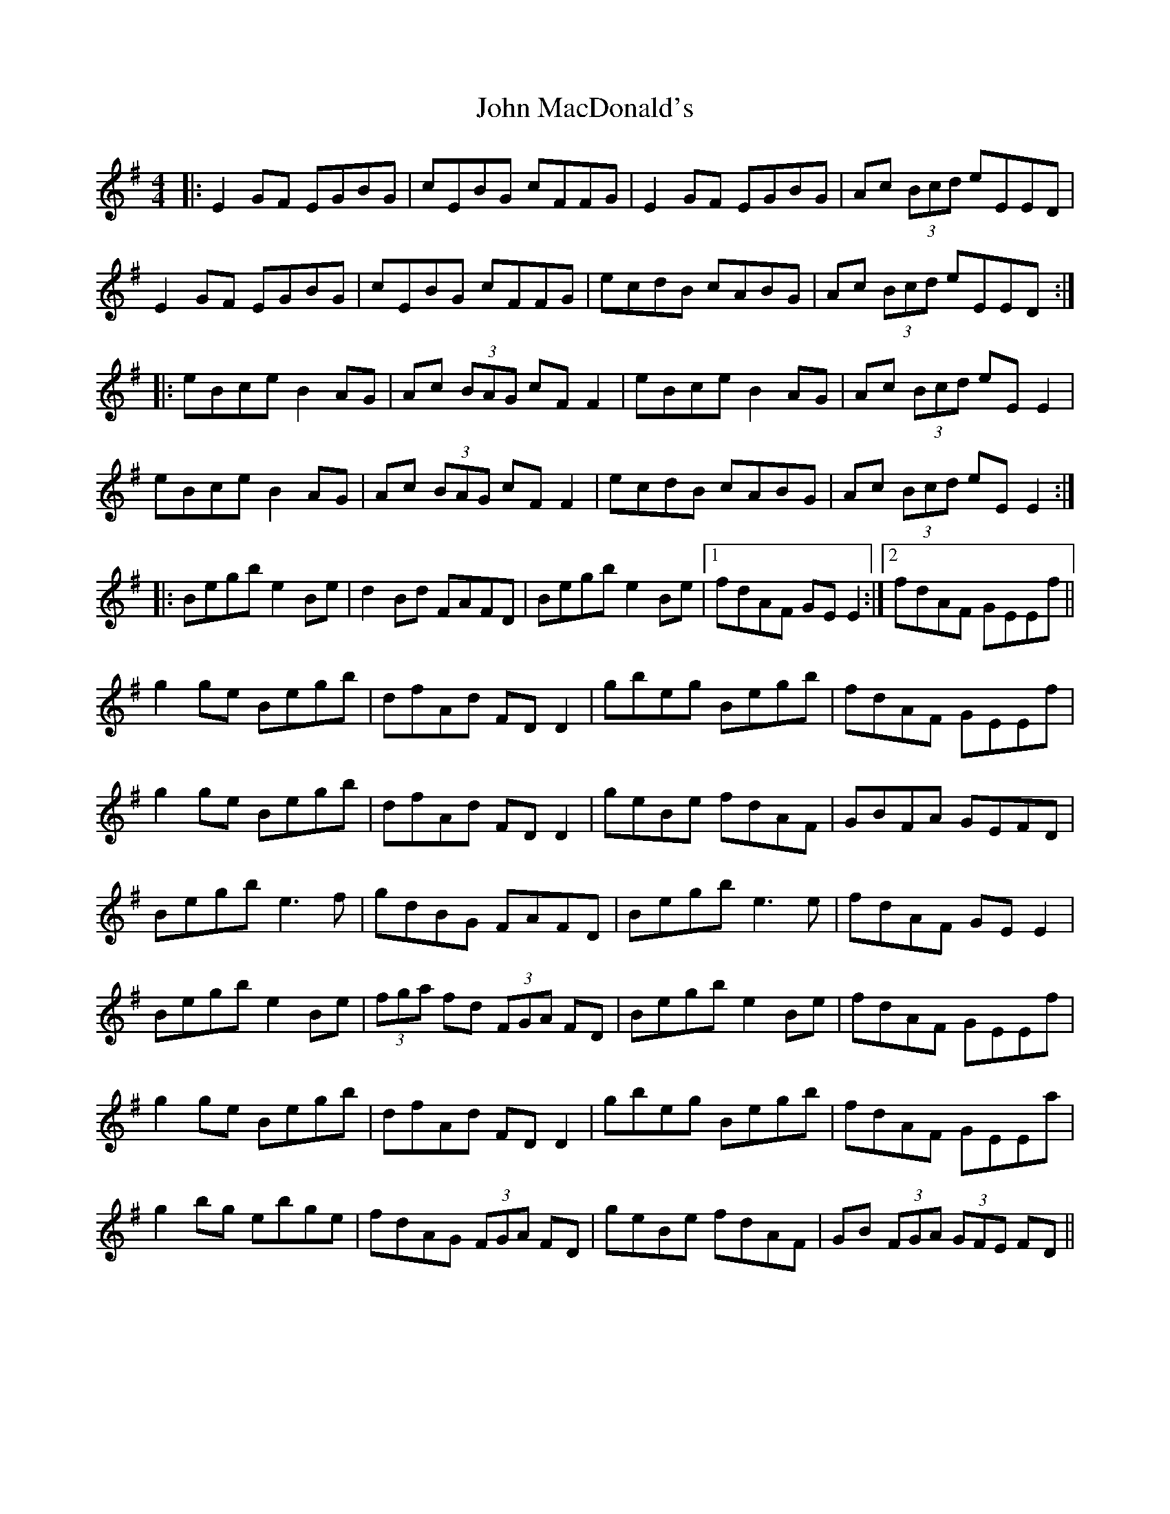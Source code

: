 X: 20512
T: John MacDonald's
R: reel
M: 4/4
K: Gmajor
|:E2 GF EGBG|cEBG cFFG|E2 GF EGBG|Ac (3Bcd eEED|
E2 GF EGBG|cEBG cFFG|ecdB cABG|Ac (3Bcd eEED:|
|:eBce B2 AG|Ac (3BAG cF F2|eBce B2 AG|Ac (3Bcd eE E2|
eBce B2 AG|Ac (3BAG cF F2|ecdB cABG|Ac (3Bcd eE E2:|
|:Begb e2Be|d2 Bd FAFD|Begb e2Be|1 fdAF GE E2:|2 fdAF GEEf||
g2 ge Begb|dfAd FD D2|gbeg Begb|fdAF GEEf|
g2 ge Begb|dfAd FD D2|geBe fdAF|GBFA GEFD|
Begb e3 f|gdBG FAFD|Begb e3 e|fdAF GE E2|
Begb e2 Be|(3fga fd (3FGA FD|Begb e2 Be|fdAF GEEf|
g2 ge Begb|dfAd FD D2|gbeg Begb|fdAF GEEa|
g2 bg ebge|fdAG (3FGA FD|geBe fdAF|GB (3FGA (3GFE FD||


